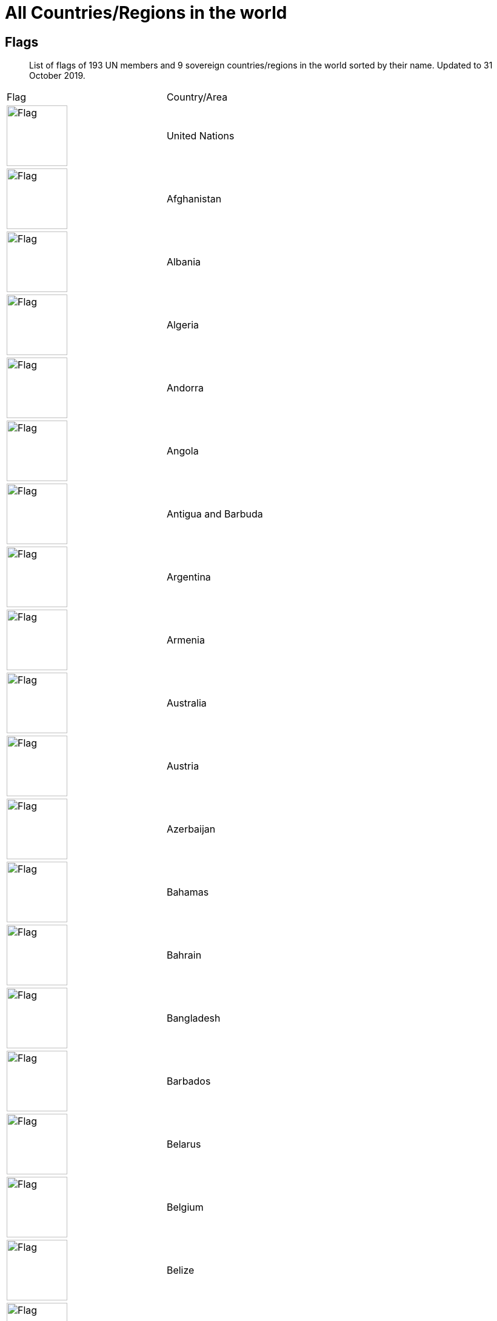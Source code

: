 :nofooter:

= All Countries/Regions in the world

== Flags

> List of flags of 193 UN members and 9 sovereign countries/regions in the world sorted by their name. Updated to 31 October 2019.

[cols="^.^2a,^.^2a"]
|===
|Flag|Country/Area
|image:/assets/images/flags/un.png[Flag,,100]|United Nations
|image:/assets/images/flags/af.png[Flag,,100]|Afghanistan
|image:/assets/images/flags/al.png[Flag,,100]|Albania
|image:/assets/images/flags/dz.png[Flag,,100]|Algeria
|image:/assets/images/flags/ad.png[Flag,,100]|Andorra
|image:/assets/images/flags/ao.png[Flag,,100]|Angola
|image:/assets/images/flags/ag.png[Flag,,100]|Antigua and Barbuda
|image:/assets/images/flags/ar.png[Flag,,100]|Argentina
|image:/assets/images/flags/am.png[Flag,,100]|Armenia
|image:/assets/images/flags/au.png[Flag,,100]|Australia
|image:/assets/images/flags/at.png[Flag,,100]|Austria
|image:/assets/images/flags/az.png[Flag,,100]|Azerbaijan
|image:/assets/images/flags/bs.png[Flag,,100]|Bahamas
|image:/assets/images/flags/bh.png[Flag,,100]|Bahrain
|image:/assets/images/flags/bd.png[Flag,,100]|Bangladesh
|image:/assets/images/flags/bb.png[Flag,,100]|Barbados
|image:/assets/images/flags/by.png[Flag,,100]|Belarus
|image:/assets/images/flags/be.png[Flag,,100]|Belgium
|image:/assets/images/flags/bz.png[Flag,,100]|Belize
|image:/assets/images/flags/bj.png[Flag,,100]|Benin
|image:/assets/images/flags/bt.png[Flag,,100]|Bhutan
|image:/assets/images/flags/bo.png[Flag,,100]|Bolivia
|image:/assets/images/flags/ba.png[Flag,,100]|Bosnia and Herzegovina
|image:/assets/images/flags/bw.png[Flag,,100]|Botswana
|image:/assets/images/flags/br.png[Flag,,100]|Brazil
|image:/assets/images/flags/bn.png[Flag,,100]|Brunei
|image:/assets/images/flags/bg.png[Flag,,100]|Bulgaria
|image:/assets/images/flags/bf.png[Flag,,100]|Burkina Faso
|image:/assets/images/flags/bi.png[Flag,,100]|Burundi
|image:/assets/images/flags/kh.png[Flag,,100]|Cambodia
|image:/assets/images/flags/cm.png[Flag,,100]|Cameroon
|image:/assets/images/flags/ca.png[Flag,,100]|Canada
|image:/assets/images/flags/cv.png[Flag,,100]|Cape Verde
|image:/assets/images/flags/cf.png[Flag,,100]|Central African Republic
|image:/assets/images/flags/td.png[Flag,,100]|Chad
|image:/assets/images/flags/cl.png[Flag,,100]|Chile
|image:/assets/images/flags/co.png[Flag,,100]|Colombia
|image:/assets/images/flags/km.png[Flag,,100]|Comoros
|image:/assets/images/flags/ck.png[Flag,,100]|the Cook Islands
|image:/assets/images/flags/cr.png[Flag,,100]|Costa Rica
|image:/assets/images/flags/ci.png[Flag,,100]|Cote d'Ivoire
|image:/assets/images/flags/hr.png[Flag,,100]|Croatia
|image:/assets/images/flags/cu.png[Flag,,100]|Cuba
|image:/assets/images/flags/cy.png[Flag,,100]|Cyprus
|image:/assets/images/flags/cz.png[Flag,,100]|Czech Republic
|image:/assets/images/flags/cd.png[Flag,,100]|Democratic Republic of the Congo
|image:/assets/images/flags/dk.png[Flag,,100]|Denmark
|image:/assets/images/flags/dj.png[Flag,,100]|Djibouti
|image:/assets/images/flags/dm.png[Flag,,100]|Dominica
|image:/assets/images/flags/do.png[Flag,,100]|Dominican Republic
|image:/assets/images/flags/tl.png[Flag,,100]|East Timor
|image:/assets/images/flags/ec.png[Flag,,100]|Ecuador
|image:/assets/images/flags/eg.png[Flag,,100]|Egypt
|image:/assets/images/flags/sv.png[Flag,,100]|El Salvador
|image:/assets/images/flags/gq.png[Flag,,100]|Equatorial Guinea
|image:/assets/images/flags/er.png[Flag,,100]|Eritrea
|image:/assets/images/flags/ee.png[Flag,,100]|Estonia
|image:/assets/images/flags/et.png[Flag,,100]|Ethiopia
|image:/assets/images/flags/fj.png[Flag,,100]|Fiji
|image:/assets/images/flags/fi.png[Flag,,100]|Finland
|image:/assets/images/flags/fr.png[Flag,,100]|France
|image:/assets/images/flags/ga.png[Flag,,100]|Gabon
|image:/assets/images/flags/gm.png[Flag,,100]|Gambia
|image:/assets/images/flags/ge.png[Flag,,100]|Georgia
|image:/assets/images/flags/de.png[Flag,,100]|Germany
|image:/assets/images/flags/gh.png[Flag,,100]|Ghana
|image:/assets/images/flags/gr.png[Flag,,100]|Greece
|image:/assets/images/flags/gd.png[Flag,,100]|Grenada
|image:/assets/images/flags/gt.png[Flag,,100]|Guatemala
|image:/assets/images/flags/gn.png[Flag,,100]|Guinea
|image:/assets/images/flags/gw.png[Flag,,100]|Guinea-Bissau
|image:/assets/images/flags/gy.png[Flag,,100]|Guyana
|image:/assets/images/flags/ht.png[Flag,,100]|Haiti
|image:/assets/images/flags/hn.png[Flag,,100]|Honduras
|image:/assets/images/flags/hk.png[Flag,,100]|Hongkong SAR
|image:/assets/images/flags/hu.png[Flag,,100]|Hungary
|image:/assets/images/flags/is.png[Flag,,100]|Iceland
|image:/assets/images/flags/in.png[Flag,,100]|India
|image:/assets/images/flags/id.png[Flag,,100]|Indonesia
|image:/assets/images/flags/ir.png[Flag,,100]|Iran
|image:/assets/images/flags/iq.png[Flag,,100]|Iraq
|image:/assets/images/flags/ie.png[Flag,,100]|Ireland
|image:/assets/images/flags/il.png[Flag,,100]|Israel
|image:/assets/images/flags/it.png[Flag,,100]|Italy
|image:/assets/images/flags/jm.png[Flag,,100]|Jamaica
|image:/assets/images/flags/jp.png[Flag,,100]|Japan
|image:/assets/images/flags/jo.png[Flag,,100]|Jordan
|image:/assets/images/flags/kz.png[Flag,,100]|Kazakhstan
|image:/assets/images/flags/ke.png[Flag,,100]|Kenya
|image:/assets/images/flags/ki.png[Flag,,100]|Kiribati
|image:/assets/images/flags/xk.png[Flag,,100]|Kosovo
|image:/assets/images/flags/kw.png[Flag,,100]|Kuwait
|image:/assets/images/flags/kg.png[Flag,,100]|Kyrgyzstan
|image:/assets/images/flags/la.png[Flag,,100]|Laos
|image:/assets/images/flags/lv.png[Flag,,100]|Latvia
|image:/assets/images/flags/lb.png[Flag,,100]|Lebanon
|image:/assets/images/flags/ls.png[Flag,,100]|Lesotho
|image:/assets/images/flags/lr.png[Flag,,100]|Liberia
|image:/assets/images/flags/ly.png[Flag,,100]|Libya
|image:/assets/images/flags/li.png[Flag,,100]|Liechtenstein
|image:/assets/images/flags/lt.png[Flag,,100]|Lithuania
|image:/assets/images/flags/lu.png[Flag,,100]|Luxembourg
|image:/assets/images/flags/mo.png[Flag,,100]|Macau SAR
|image:/assets/images/flags/mk.png[Flag,,100]|Macedonia
|image:/assets/images/flags/mg.png[Flag,,100]|Madagascar
|image:/assets/images/flags/mw.png[Flag,,100]|Malawi
|image:/assets/images/flags/my.png[Flag,,100]|Malaysia
|image:/assets/images/flags/mv.png[Flag,,100]|Maldives
|image:/assets/images/flags/ml.png[Flag,,100]|Mali
|image:/assets/images/flags/mt.png[Flag,,100]|Malta
|image:/assets/images/flags/mh.png[Flag,,100]|Marshall Islands
|image:/assets/images/flags/mr.png[Flag,,100]|Mauritania
|image:/assets/images/flags/mu.png[Flag,,100]|Mauritius
|image:/assets/images/flags/mx.png[Flag,,100]|Mexico
|image:/assets/images/flags/fm.png[Flag,,100]|Micronesia
|image:/assets/images/flags/md.png[Flag,,100]|Moldova
|image:/assets/images/flags/mc.png[Flag,,100]|Monaco
|image:/assets/images/flags/mn.png[Flag,,100]|Mongolia
|image:/assets/images/flags/me.png[Flag,,100]|Montenegro
|image:/assets/images/flags/ma.png[Flag,,100]|Morocco
|image:/assets/images/flags/mz.png[Flag,,100]|Mozambique
|image:/assets/images/flags/mm.png[Flag,,100]|Myanmar
|image:/assets/images/flags/na.png[Flag,,100]|Namibia
|image:/assets/images/flags/nr.png[Flag,,100]|Nauru
|image:/assets/images/flags/np.png[Flag,,100]|Nepal
|image:/assets/images/flags/nl.png[Flag,,100]|Netherlands
|image:/assets/images/flags/nz.png[Flag,,100]|New Zealand
|image:/assets/images/flags/ni.png[Flag,,100]|Nicaragua
|image:/assets/images/flags/ne.png[Flag,,100]|Niger
|image:/assets/images/flags/ng.png[Flag,,100]|Nigeria
|image:/assets/images/flags/nu.png[Flag,,100]|Niue
|image:/assets/images/flags/kp.png[Flag,,100]|North Korea
|image:/assets/images/flags/no.png[Flag,,100]|Norway
|image:/assets/images/flags/om.png[Flag,,100]|Oman
|image:/assets/images/flags/pk.png[Flag,,100]|Pakistan
|image:/assets/images/flags/pw.png[Flag,,100]|Palau
|image:/assets/images/flags/pa.png[Flag,,100]|Panama
|image:/assets/images/flags/pg.png[Flag,,100]|Papua New Guinea
|image:/assets/images/flags/py.png[Flag,,100]|Paraguay
|image:/assets/images/flags/cn.png[Flag,,100]|People's Republic of China
|image:/assets/images/flags/pe.png[Flag,,100]|Peru
|image:/assets/images/flags/ph.png[Flag,,100]|Philippines
|image:/assets/images/flags/pl.png[Flag,,100]|Poland
|image:/assets/images/flags/pt.png[Flag,,100]|Portugal
|image:/assets/images/flags/qa.png[Flag,,100]|Qatar
|image:/assets/images/flags/tw.png[Flag,,100]|Republic of China
|image:/assets/images/flags/cg.png[Flag,,100]|Republic of the Congo
|image:/assets/images/flags/ro.png[Flag,,100]|Romania
|image:/assets/images/flags/ru.png[Flag,,100]|Russia
|image:/assets/images/flags/rw.png[Flag,,100]|Rwanda
|image:/assets/images/flags/kn.png[Flag,,100]|Saint Kitts and Nevis
|image:/assets/images/flags/lc.png[Flag,,100]|Saint Lucia
|image:/assets/images/flags/vc.png[Flag,,100]|Saint Vincent and the Grenadines
|image:/assets/images/flags/ws.png[Flag,,100]|Samoa
|image:/assets/images/flags/sm.png[Flag,,100]|San Marino
|image:/assets/images/flags/st.png[Flag,,100]|Sao Tome and Principe
|image:/assets/images/flags/sa.png[Flag,,100]|Saudi Arabia
|image:/assets/images/flags/sn.png[Flag,,100]|Senegal
|image:/assets/images/flags/rs.png[Flag,,100]|Serbia
|image:/assets/images/flags/sc.png[Flag,,100]|Seychelles
|image:/assets/images/flags/sl.png[Flag,,100]|Sierra Leone
|image:/assets/images/flags/sg.png[Flag,,100]|Singapore
|image:/assets/images/flags/sk.png[Flag,,100]|Slovakia
|image:/assets/images/flags/si.png[Flag,,100]|Slovenia
|image:/assets/images/flags/sb.png[Flag,,100]|Solomon Islands
|image:/assets/images/flags/so.png[Flag,,100]|Somalia
|image:/assets/images/flags/za.png[Flag,,100]|South Africa
|image:/assets/images/flags/kr.png[Flag,,100]|South Korea
|image:/assets/images/flags/ss.png[Flag,,100]|South Sudan
|image:/assets/images/flags/es.png[Flag,,100]|Spain
|image:/assets/images/flags/lk.png[Flag,,100]|Sri Lanka
|image:/assets/images/flags/ps.png[Flag,,100]|Palestine
|image:/assets/images/flags/sd.png[Flag,,100]|Sudan
|image:/assets/images/flags/sr.png[Flag,,100]|Suriname
|image:/assets/images/flags/sz.png[Flag,,100]|Swaziland
|image:/assets/images/flags/se.png[Flag,,100]|Sweden
|image:/assets/images/flags/ch.png[Flag,,100]|Switzerland
|image:/assets/images/flags/sy.png[Flag,,100]|Syria
|image:/assets/images/flags/tj.png[Flag,,100]|Tajikistan
|image:/assets/images/flags/tz.png[Flag,,100]|Tanzania
|image:/assets/images/flags/th.png[Flag,,100]|Thailand
|image:/assets/images/flags/tg.png[Flag,,100]|Togo
|image:/assets/images/flags/to.png[Flag,,100]|Tonga
|image:/assets/images/flags/tt.png[Flag,,100]|Trinidad and Tobago
|image:/assets/images/flags/tn.png[Flag,,100]|Tunisia
|image:/assets/images/flags/tr.png[Flag,,100]|Turkey
|image:/assets/images/flags/tm.png[Flag,,100]|Turkmenistan
|image:/assets/images/flags/tv.png[Flag,,100]|Tuvalu
|image:/assets/images/flags/ug.png[Flag,,100]|Uganda
|image:/assets/images/flags/ua.png[Flag,,100]|Ukraine
|image:/assets/images/flags/ae.png[Flag,,100]|United Arab Emirates
|image:/assets/images/flags/gb.png[Flag,,100]|United Kingdom
|image:/assets/images/flags/us.png[Flag,,100]|United States
|image:/assets/images/flags/uy.png[Flag,,100]|Uruguay
|image:/assets/images/flags/uz.png[Flag,,100]|Uzbekistan
|image:/assets/images/flags/vu.png[Flag,,100]|Vanuatu
|image:/assets/images/flags/va.png[Flag,,100]|Vatican City
|image:/assets/images/flags/ve.png[Flag,,100]|Venezuela
|image:/assets/images/flags/vn.png[Flag,,100]|Vietnam
|image:/assets/images/flags/eh.png[Flag,,100]|Western Sahara
|image:/assets/images/flags/ye.png[Flag,,100]|Yemen
|image:/assets/images/flags/zm.png[Flag,,100]|Zambia
|image:/assets/images/flags/zw.png[Flag,,100]|Zimbabwe
|===

== All Domains of countries in the world

[cols="^.^2a,^.^2a,^.^2a,^.^2a"]
|===
|Domain 2+|Country/Area|Dialing Code

|AD|安道尔共和国|Andorra|376
|AE|阿拉伯联合酋长国|United Arab Emirates|971
|AF|阿富汗|Afghanistan|93
|AG|安提瓜和巴布达|Antigua and Barbuda|1268
|AI|安圭拉岛|Anguilla|1264
|AL|阿尔巴尼亚|Albania|355
|AM|亚美尼亚|Armenia|374
| |阿森松|Ascension|247
|AO|安哥拉|Angola|244
|AR|阿根廷|Argentina|54
|AT|奥地利|Austria|43
|AU|澳大利亚|Australia|61
|AZ|阿塞拜疆|Azerbaijan|994
|BB|巴巴多斯|Barbados|1246
|BD|孟加拉国|Bangladesh|880
|BE|比利时|Belgium|32
|BF|布基纳法索|Burkina-faso|226
|BG|保加利亚|Bulgaria|359
|BH|巴林|Bahrain|973
|BI|布隆迪|Burundi|257
|BJ|贝宁|Benin|229
|BL|巴勒斯坦|Palestine|970
|BM|百慕大群岛|Bermuda Is.|1441
|BN|文莱|Brunei|673
|BO|玻利维亚|Bolivia|591
|BR|巴西|Brazil|55
|BS|巴哈马|Bahamas|1242
|BW|博茨瓦纳|Botswana|267
|BY|白俄罗斯|Belarus|375
|BZ|伯利兹|Belize|501
|CA|加拿大|Canada|1
| |开曼群岛|Cayman Is.|1345
|CF|中非共和国|Central African Republic|236
|CG|刚果|Congo|242
|CH|瑞士|Switzerland|41
|CK|库克群岛|Cook Is.|682
|CL|智利|Chile|56
|CM|喀麦隆|Cameroon|237
|CN|中国大陆|Mainland China (PRC)|86
|CO|哥伦比亚|Colombia|57
|CR|哥斯达黎加|Costa Rica|506
|CS|捷克|Czech|420
|CU|古巴|Cuba|53
|CY|塞浦路斯|Cyprus|357
|CZ|捷克|Czech Republic |420
|DE|德国|Germany |49
|DJ|吉布提|Djibouti|253
|DK|丹麦|Denmark|45
|DO|多米尼加共和国|Dominica Rep.|1890
|DZ|阿尔及利亚|Algeria|213
|EC|厄瓜多尔|Ecuador|593
|EE|爱沙尼亚|Estonia|372
|EG|埃及|Egypt|20
|ES|西班牙|Spain|34
|ET|埃塞俄比亚|Ethiopia|251
|FI|芬兰|Finland|358
|FJ|斐济|Fiji|679
|FR|法国|France|33
|GA|加蓬|Gabon|241
|GB|英国|United Kiongdom|44
|GD|格林纳达|Grenada|1809
|GE|格鲁吉亚|Georgia |995
|GF|法属圭亚那|French Guiana|594
|GH|加纳|Ghana|233
|GI|直布罗陀|Gibraltar|350
|GM|冈比亚|Gambia|220
|GN|几内亚|Guinea|224
|GR|希腊|Greece|30
|GT|危地马拉|Guatemala|502
|GU|关岛|Guam|1671
|GY|圭亚那|Guyana|592
|HK|中国香港特别行政区|Hongkong, China|852
|HN|洪都拉斯|Honduras|504
|HT|海地|Haiti|509
|HU|匈牙利|Hungary|36
|ID|印度尼西亚|Indonesia|62
|IE|爱尔兰|Ireland|353
|IL|以色列|Israel|972
|IN|印度|India|91
|IQ|伊拉克|Iraq|964
|IR|伊朗|Iran|98
|IS|冰岛|Iceland|354
|IT|意大利|Italy|39
| |科特迪瓦|Ivory Coast|225
|JM|牙买加|Jamaica|1876
|JO|约旦|Jordan|962
|JP|日本|Japan|81
|KE|肯尼亚|Kenya|254
|KG|吉尔吉斯坦|Kyrgyzstan |331
|KH|柬埔寨|Kampuchea (Cambodia )|855
|KP|朝鲜|North Korea|850
|KR|韩国|Korea|82
|KT|科特迪瓦共和国|Republic of Ivory Coast|225
|KW|科威特|Kuwait|965
|KZ|哈萨克斯坦|Kazakstan|327
|LA|老挝|Laos|856
|LB|黎巴嫩|Lebanon|961
|LC|圣卢西亚|St.Lucia|1758
|LI|列支敦士登|Liechtenstein|423
|LK|斯里兰卡|Sri Lanka|94
|LR|利比里亚|Liberia|231
|LS|莱索托|Lesotho|266
|LT|立陶宛|Lithuania|370
|LU|卢森堡|Luxembourg|352
|LV|拉脱维亚|Latvia |371
|LY|利比亚|Libya|218
|MA|摩洛哥|Morocco|212
|MC|摩纳哥|Monaco|377
|MD|摩尔多瓦|Moldova, Republic of |373
|MG|马达加斯加|Madagascar|261
|ML|马里|Mali|223
|MM|缅甸|Burma|95
|MN|蒙古|Mongolia|976
|MO|中国澳门特别行政区|Macao, China|853
|MS|蒙特塞拉特岛|Montserrat Is|1664
|MT|马耳他|Malta|356
| |马里亚那群岛|Mariana Is|1670
| |马提尼克|Martinique|596
|MU|毛里求斯|Mauritius|230
|MV|马尔代夫|Maldives|960
|MW|马拉维|Malawi|265
|MX|墨西哥|Mexico|52
|MY|马来西亚|Malaysia|60
|MZ|莫桑比克|Mozambique|258
|NA|纳米比亚|Namibia |264
|NE|尼日尔|Niger|977
|NG|尼日利亚|Nigeria|234
|NI|尼加拉瓜|Nicaragua|505
|NL|荷兰|Netherlands|31
|NO|挪威|Norway|47
|NP|尼泊尔|Nepal|977
| |荷属安的列斯|Netheriands Antilles|599
|NR|瑙鲁|Nauru|674
|NZ|新西兰|New Zealand|64
|OM|阿曼|Oman|968
|PA|巴拿马|Panama|507
|PE|秘鲁|Peru|51
|PF|法属玻利尼西亚|French Polynesia|689
|PG|巴布亚新几内亚|Papua New Cuinea|675
|PH|菲律宾|Philippines|63
|PK|巴基斯坦|Pakistan|92
|PL|波兰|Poland|48
|PR|波多黎各|Puerto Rico|1787
|PT|葡萄牙|Portugal|351
|PY|巴拉圭|Paraguay|595
|QA|卡塔尔|Qatar|974
| |留尼旺|Reunion|262
|RO|罗马尼亚|Romania|40
|RU|俄罗斯|Russia|7
|SA|沙特阿拉伯|Saudi Arabia|966
|SB|所罗门群岛|Solomon Is|677
|SC|塞舌尔|Seychelles|248
|SD|苏丹|Sudan|249
|SE|瑞典|Sweden|46
|SG|新加坡|Singapore|65
|SI|斯洛文尼亚|Slovenia|386
|SK|斯洛伐克|Slovakia|421
|SL|塞拉利昂|Sierra Leone|232
|SM|圣马力诺|San Marino|378
| |东萨摩亚(美)|Samoa Eastern|684
| |西萨摩亚|San Marino|685
|SN|塞内加尔|Senegal|221
|SO|索马里|Somali|252
|SR|苏里南|Suriname|597
|ST|圣多美和普林西比|Sao Tome and Principe|239
|SV|萨尔瓦多|EI Salvador|503
|SY|叙利亚|Syria|963
|SZ|斯威士兰|Swaziland|268
|TD|乍得|Chad|235
|TG|多哥|Togo|228
|TH|泰国|Thailand|66
|TJ|塔吉克斯坦|Tajikstan|992
|TM|土库曼斯坦|Turkmenistan |993
|TN|突尼斯|Tunisia|216
|TO|汤加|Tonga|676
|TR|土耳其|Turkey|90
|TT|特立尼达和多巴哥|Trinidad and Tobago|1809
|TW|中国台湾省|Taiwan, China (ROC)|886
|TZ|坦桑尼亚|Tanzania|255
|UA|乌克兰|Ukraine|380
|UG|乌干达|Uganda|256
|US|美国|United States of America|1
|UY|乌拉圭|Uruguay|598
|UZ|乌兹别克斯坦|Uzbekistan|233
|VC|圣文森特岛|Saint Vincent|1784
|VE|委内瑞拉|Venezuela|58
|VN|越南|Vietnam|84
|YE|也门|Yemen|967
|YU|南斯拉夫|Yugoslavia|381
|ZA|南非|South Africa|27
|ZM|赞比亚|Zambia|260
|ZR|扎伊尔|Zaire|243
|ZW|津巴布韦|Zimbabwe|263
|===

== All Abbreviations of countries in the world

[cols="^.^2a,^.^2a,^.^2a,^.^2a"]
|===
2+|Alphabetically by abbreviation 2+|Alphabetically by Country
|Abbrev.|Country|Country|Abbrev.
|ac|Ascension Island|ASCENSION ISLAND|AC
|ad|Andorra|AFGHANISTAN|AF
|ae|United Arab Emirates|ALAND|AX
|af|Afghanistan|ALBANIA|AL
|ag|Antigua And Barbuda|ALGERIA|DZ
|ai|Anguilla|ANDORRA|AD
|al|Albania|ANGOLA|AO
|am|Armenia|ANGUILLA|AI
|an|Netherlands Antilles|ANTARCTICA|AQ
|ao|Angola|ANTIGUA AND BARBUDA|AG
|aq|Antarctica|ARGENTINA REPUBLIC|AR
|ar|Argentina|ARMENIA|AM
|as|American Samoa|ARUBA|AW
|at|Austria|AUSTRALIA|AU
|au|Australia|AUSTRIA|AT
|aw|Aruba|AZERBAIJAN|AZ
|ax|Åland|BAHAMAS|BS
|az|Azerbaijan|BAHRAIN|BH
|ba|Bosnia And Herzegovina|BANGLADESH|BD
|bb|Barbados|BARBADOS|BB
|be|Belgium|BELARUS|BY
|bd|Bangladesh|BELGIUM|BE
|bf|Burkina Faso|BELIZE|BZ
|bg|Bulgaria|BENIN|BJ
|bh|Bahrain|BERMUDA|BM
|bi|Burundi|BHUTAN|BT
|bj|Benin|BOLIVIA|BO
|bm|Bermuda|BOSNIA AND HERZEGOVINA|BA
|bn|Brunei Darussalam|BOTSWANA|BW
|bo|Bolivia|BOUVET ISLAND|BV
|br|Brazil|BRAZIL|BR
|bs|Bahamas|BRITISH INDIAN OCEAN TERR|IO
|bt|Bhutan|BRITISH VIRGIN ISLANDS|VG
|bv|Bouvet Island|BRUNEI DARUSSALAM|BN
|bw|Botswana|BULGARIA|BG
|by|Belarus|BURKINA FASO|BF
|bz|Belize|BURUNDI|BI
|ca|Canada|CAMBODIA|KH
|cc|Cocos (Keeling) Islands|CAMEROON|CM
|cd|Congo (Democratic Republic)|CANADA|CA
|cf|Central African Republic|CAPE VERDE|CV
|cg|Congo (Republic)|CAYMAN ISLANDS|KY
|ch|Switzerland|CENTRAL AFRICAN REPUBLIC|CF
|ci|Cote D’Ivoire|CHAD|TD
|ck|Cook Islands|CHILE|CL
|cl|Chile|MAINLAND CHINA (PRC)|CN
|cm|Cameroon|CHRISTMAS ISLANDS|CX
|cn|Mainland China (PRC)|COCOS ISLANDS|CC
|co|Colombia|COLOMBIA|CO
|cr|Costa Rica|COMORAS|KM
|cu|Cuba|CONGO|CG
|cv|Cape Verde|CONGO (DEMOCRATIC REPUBLIC)|CD
|cx|Christmas Island|COOK ISLANDS|CK
|cy|Cyprus|COSTA RICA|CR
|cz|Czech Republic|COTE D IVOIRE|CI
|de|Germany|CROATIA|HR
|dj|Djibouti|CUBA|CU
|dk|Denmark|CYPRUS|CY
|dm|Dominica|CZECH REPUBLIC|CZ
|do|Dominican Republic|DENMARK|DK
|dz|Algeria|DJIBOUTI|DJ
|ec|Ecuador|DOMINICA|DM
|ee|Estonia|DOMINICAN REPUBLIC|DO
|eg|Egypt|EAST TIMOR|TP
|er|Eritrea|ECUADOR|EC
|es|Spain|EGYPT|EG
|et|Ethiopia|EL SALVADOR|SV
|eU|European Union|EQUATORIAL GUINEA|GQ
|fi|Finland|ESTONIA|EE
|fj|Fiji|ETHIOPIA|ET
|fk|Falkland Islands (Malvinas)|FALKLAND ISLANDS|FK
|fm|Micronesia, Federated States Of|FAROE ISLANDS|FO
|fo|Faroe Islands|FIJI|FJ
|fr|France|FINLAND|FI
|ga|Gabon|FRANCE|FR
|gb|United Kingdom (no new registrations, see also UK)|FRANCE METROPOLITAN|FX
|gd|Grenada|FRENCH GUIANA|GF
|ge|Georgia|FRENCH POLYNESIA|PF
|gf|French Guiana|FRENCH SOUTHERN TERRITORIES|TF
|gg|Guernsey|GABON|GA
|gh|Ghana|GAMBIA|GM
|gi|Gibraltar|GEORGIA|GE
|gl|Greenland|GERMANY|DE
|gm|Gambia|GHANA|GH
|gn|Guinea|GIBRALTAR|GI
|gp|Guadeloupe|GREECE|GR
|gq|Equatorial Guinea|GREENLAND|GL
|gr|Greece|GRENADA|GD
|gs|South Georgia And The South Sandwich Islands|GUADELOUPE|GP
|gt|Guatemala|GUAM|GU
|gu|Guam|GUATEMALA|GT
|gw|Guinea-Bissau|GUINEA|GN
|gy|Guyana|GUINEA-BISSAU|GW
|hk|Hong Kong, China|GUYANA|GY
|hm|Heard And Mc Donald Islands|HAITI|HT
|hn|Honduras|HEARD &amp; MCDONALD ISLAND|HM
|hr|Croatia (local name: Hrvatska)|HONDURAS|HN
|ht|Haiti|HONG KONG, CHINA|HK
|hu|Hungary|HUNGARY|HU
|id|Indonesia|ICELAND|IS
|ie|Ireland|INDIA|IN
|il|Israel|INDONESIA|ID
|im|Isle of Man|IRAN, ISLAMIC REPUBLIC OF|IR
|in|India|IRAQ|IQ
|io|British Indian Ocean Territory|IRELAND|IE
|iq|Iraq|ISLE OF MAN|IM
|ir|Iran (Islamic Republic Of)|ISRAEL|IL
|is|Iceland|ITALY|IT
|it|Italy|JAMAICA|JM
|je|Jersey|JAPAN|JP
|jm|Jamaica|JORDAN|JO
|jo|Jordan|KAZAKHSTAN|KZ
|jp|Japan|KENYA|KE
|ke|Kenya|KIRIBATI|KI
|kg|Kyrgyzstan|KOREA, DEM. PEOPLES REP OF|KP
|kh|Cambodia|KOREA, REPUBLIC OF|KR
|ki|Kiribati|KUWAIT|KW
|km|Comoros|KYRGYZSTAN|KG
|kn|Saint Kitts And Nevis|LAO PEOPLE’S DEM. REPUBLIC|LA
|kr|Korea, Republic Of|LATVIA|LV
|kw|Kuwait|LEBANON|LB
|ky|Cayman Islands|LESOTHO|LS
|kz|Kazakhstan|LIBERIA|LR
|la|Lao People’s Democratic Republic|LIBYAN ARAB JAMAHIRIYA|LY
|lb|Lebanon|LIECHTENSTEIN|LI
|lc|Saint Lucia|LITHUANIA|LT
|li|Liechtenstein|LUXEMBOURG|LU
|lk|Sri Lanka|MACAO, CHINA|MO
|lr|Liberia|MACEDONIA|MK
|ls|Lesotho|MADAGASCAR|MG
|lt|Lithuania|MALAWI|MW
|lu|Luxembourg|MALAYSIA|MY
|lv|Latvia|MALDIVES|MV
|ly|Libyan Arab Jamahiriya|MALI|ML
|ma|Morocco|MALTA|MT
|mc|Monaco|MARSHALL ISLANDS|MH
|md|Moldova, Republic Of|MARTINIQUE|MQ
|me|Montenegro|MAURITANIA|MR
|mg|Madagascar|MAURITIUS|MU
|mh|Marshall Islands|MAYOTTE|YT
|mk|Macedonia, The Former Yugoslav Republic Of|MEXICO|MX
|ml|Mali|MICRONESIA|FM
|mm|Myanmar|MOLDAVA REPUBLIC OF|MD
|mn|Mongolia|MONACO|MC
|mo|Macau, China|MONGOLIA|MN
|mp|Northern Mariana Islands|MONTENEGRO|ME
|mq|Martinique|MONTSERRAT|MS
|mr|Mauritania|MOROCCO|MA
|ms|Montserrat|MOZAMBIQUE|MZ
|mt|Malta|MYANMAR|MM
|mu|Mauritius|NAMIBIA|NA
|mv|Maldives|NAURU|NR
|mw|Malawi|NEPAL|NP
|mx|Mexico|NETHERLANDS ANTILLES|AN
|my|Malaysia|NETHERLANDS, THE|NL
|mz|Mozambique|NEW CALEDONIA|NC
|na|Namibia|NEW ZEALAND|NZ
|nc|New Caledonia|NICARAGUA|NI
|ne|Niger|NIGER|NE
|nf|Norfolk Island|NIGERIA|NG
|ng|Nigeria|NIUE|NU
|ni|Nicaragua|NORFOLK ISLAND|NF
|nl|Netherlands|NORTHERN MARIANA ISLANDS|MP
|no|Norway|NORWAY|NO
|np|Nepal|OMAN|OM
|nr|Nauru|PAKISTAN|PK
|nu|Niue|PALAU|PW
|nz|New Zealand|PALESTINE|PS
|om|Oman|PANAMA|PA
|pa|Panama|PAPUA NEW GUINEA|PG
|pe|Peru|PARAGUAY|PY
|pf|French Polynesia|PERU|PE
|pg|Papua New Guinea|PHILIPPINES (REPUBLIC OF THE)|PH
|ph|Philippines, Republic of the|PITCAIRN|PN
|pk|Pakistan|POLAND|PL
|pl|Poland|PORTUGAL|PT
|pm|St. Pierre And Miquelon|PUERTO RICO|PR
|pn|Pitcairn|QATAR|QA
|pr|Puerto Rico|REUNION|RE
|ps|Palestine|ROMANIA|RO
|pt|Portugal|RUSSIAN FEDERATION|RU
|pw|Palau|RWANDA|RW
|py|Paraguay|SAMOA|WS
|qa|Qatar|SAN MARINO|SM
|re|Reunion|SAO TOME/PRINCIPE|ST
|ro|Romania|SAUDI ARABIA|SA
|rs|Serbia|SCOTLAND|UK
|ru|Russian Federation|SENEGAL|SN
|rw|Rwanda|SERBIA|RS
|sa|Saudi Arabia|SEYCHELLES|SC
|uk|Scotland|SIERRA LEONE|SL
|sb|Solomon Islands|SINGAPORE|SG
|sc|Seychelles|SLOVAKIA|SK
|sd|Sudan|SLOVENIA|SI
|se|Sweden|SOLOMON ISLANDS|SB
|sg|Singapore|SOMALIA|SO
|sh|St. Helena|SOMOA,GILBERT,ELLICE ISLANDS|AS
|si|Slovenia|SOUTH AFRICA|ZA
|sj|Svalbard And Jan Mayen Islands|SOUTH GEORGIA, SOUTH SANDWICH ISLANDS|GS
|sk|Slovakia (Slovak Republic)|SOVIET UNION|SU
|sl|Sierra Leone|SPAIN|ES
|sm|San Marino|SRI LANKA|LK
|sn|Senegal|ST. HELENA|SH
|so|Somalia|ST. KITTS AND NEVIS|KN
|sr|Suriname|ST. LUCIA|LC
|st|Sao Tome And Principe|ST. PIERRE AND MIQUELON|PM
|su|Soviet Union|ST. VINCENT &amp; THE GRENADINES|VC
|sv|El Salvador|SUDAN|SD
|sy|Syrian Arab Republic|SURINAME|SR
|sz|Swaziland|SVALBARD AND JAN MAYEN|SJ
|tc|Turks And Caicos Islands|SWAZILAND|SZ
|td|Chad|SWEDEN|SE
|tf|French Southern Territories|SWITZERLAND|CH
|tg|Togo|SYRIAN ARAB REPUBLIC|SY
|th|Thailand|TAIWAN, CHINA (ROC)|TW
|tj|Tajikistan|TAJIKISTAN|TJ
|tk|Tokelau|TANZANIA, UNITED REPUBLIC OF|TZ
|ti|East Timor (new code)|THAILAND|TH
|tm|Turkmenistan|TOGO|TG
|tn|Tunisia|TOKELAU|TK
|to|Tonga|TONGA|TO
|tp|East Timor (old code)|TRINIDAD AND TOBAGO|TT
|tr|Turkey|TUNISIA|TN
|tt|Trinidad And Tobago|TURKEY|TR
|tv|Tuvalu|TURKMENISTAN|TM
|tw|Taiwan, China (ROC)|TURKS AND CAICOS ISLANDS|TC
|tz|Tanzania, United Republic Of|TUVALU|TV
|ua|Ukraine|UGANDA|UG
|ug|Uganda|UKRAINE|UA
|uk|United Kingdom|UNITED ARAB EMIRATES|AE
|um|United States Minor Outlying Islands|UNITED KINGDOM (no new registrations)|GB
|us|United States|UNITED KINGDOM|UK
|uy|Uruguay|UNITED STATES|US
|uz|Uzbekistan|UNITED STATES MINOR OUTL.IS.|UM
|va|Vatican City State (Holy See)|URUGUAY|UY
|vc|Saint Vincent And The Grenadines|UZBEKISTAN|UZ
|ve|Venezuela|VANUATU|VU
|vg|Virgin Islands (British)|VATICAN CITY STATE|VA
|vi|Virgin Islands (U.S.)|VENEZUELA|VE
|vn|Vietnam|VIETNAM|VN
|vu|Vanuatu|VIRGIN ISLANDS (USA)|VI
|wf|Wallis And Futuna Islands|WALLIS AND FUTUNA ISLANDS|WF
|ws|Samoa|WESTERN SAHARA|EH
|ye|Yemen|YEMEN|YE
|yt|Mayotte|ZAMBIA|ZM
|za|South Africa|ZIMBABWE|ZW
|zm|Zambia||
|zw|Zimbabwe||
|===
